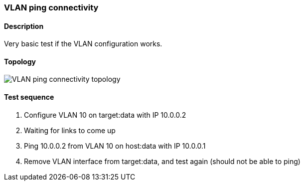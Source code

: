 === VLAN ping connectivity
==== Description
Very basic test if the VLAN configuration works.

==== Topology
ifdef::topdoc[]
image::../../test/case/ietf_interfaces/vlan_ping/topology.png[VLAN ping connectivity topology]
endif::topdoc[]
ifndef::topdoc[]
ifdef::testgroup[]
image::vlan_ping/topology.png[VLAN ping connectivity topology]
endif::testgroup[]
ifndef::testgroup[]
image::topology.png[VLAN ping connectivity topology]
endif::testgroup[]
endif::topdoc[]
==== Test sequence
. Configure VLAN 10 on target:data with IP 10.0.0.2
. Waiting for links to come up
. Ping 10.0.0.2 from VLAN 10 on host:data with IP 10.0.0.1
. Remove VLAN interface from target:data, and test again (should not be able to ping)


<<<

